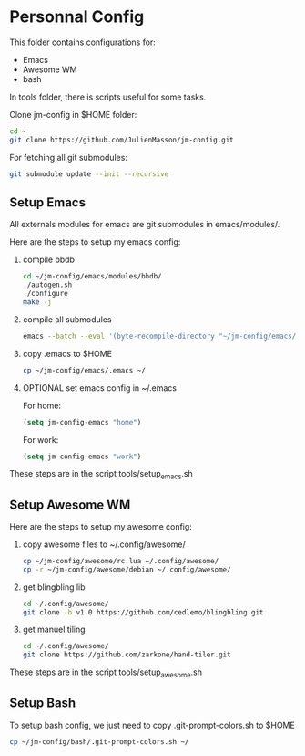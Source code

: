 #+AUTHOR:	Julien Masson
#+EMAIL:	massonju.eseo@gmail.com
#+DATE:		2015-05-12
#+UPDATE:	18:05:00
#+STARTUP:	content

* Personnal Config

  This folder contains configurations for:
  - Emacs
  - Awesome WM
  - bash

  In tools folder, there is scripts useful for some tasks.

  Clone jm-config in $HOME folder:
  #+BEGIN_SRC sh
  cd ~
  git clone https://github.com/JulienMasson/jm-config.git
  #+END_SRC

  For fetching all git submodules:
  #+BEGIN_SRC sh
  git submodule update --init --recursive
  #+END_SRC

** Setup Emacs

   All externals modules for emacs are git submodules in emacs/modules/.

   Here are the steps to setup my emacs config:
   1. compile bbdb
      #+BEGIN_SRC sh
      cd ~/jm-config/emacs/modules/bbdb/
      ./autogen.sh
      ./configure
      make -j
      #+END_SRC
   2. compile all submodules
      #+BEGIN_SRC sh
      emacs --batch --eval '(byte-recompile-directory "~/jm-config/emacs/modules/" 0 t)'
      #+END_SRC
   3. copy .emacs to $HOME
      #+BEGIN_SRC sh
      cp ~/jm-config/emacs/.emacs ~/
      #+END_SRC
   4. OPTIONAL set emacs config in ~/.emacs

      For home:
      #+BEGIN_SRC emacs-lisp
      (setq jm-config-emacs "home")
      #+END_SRC
      For work:
      #+BEGIN_SRC emacs-lisp
      (setq jm-config-emacs "work")
      #+END_SRC

   These steps are in the script tools/setup_emacs.sh


** Setup Awesome WM

   Here are the steps to setup my awesome config:
   1. copy awesome files to ~/.config/awesome/
      #+BEGIN_SRC sh
      cp ~/jm-config/awesome/rc.lua ~/.config/awesome/
      cp -r ~/jm-config/awesome/debian ~/.config/awesome/
      #+END_SRC
   2. get blingbling lib
      #+BEGIN_SRC sh
      cd ~/.config/awesome/
      git clone -b v1.0 https://github.com/cedlemo/blingbling.git
      #+END_SRC
   3. get manuel tiling
      #+BEGIN_SRC sh
      cd ~/.config/awesome/
      git clone https://github.com/zarkone/hand-tiler.git
      #+END_SRC

   These steps are in the script tools/setup_awesome.sh


** Setup Bash

   To setup bash config, we just need to copy .git-prompt-colors.sh to $HOME
   #+BEGIN_SRC sh
   cp ~/jm-config/bash/.git-prompt-colors.sh ~/
   #+END_SRC
